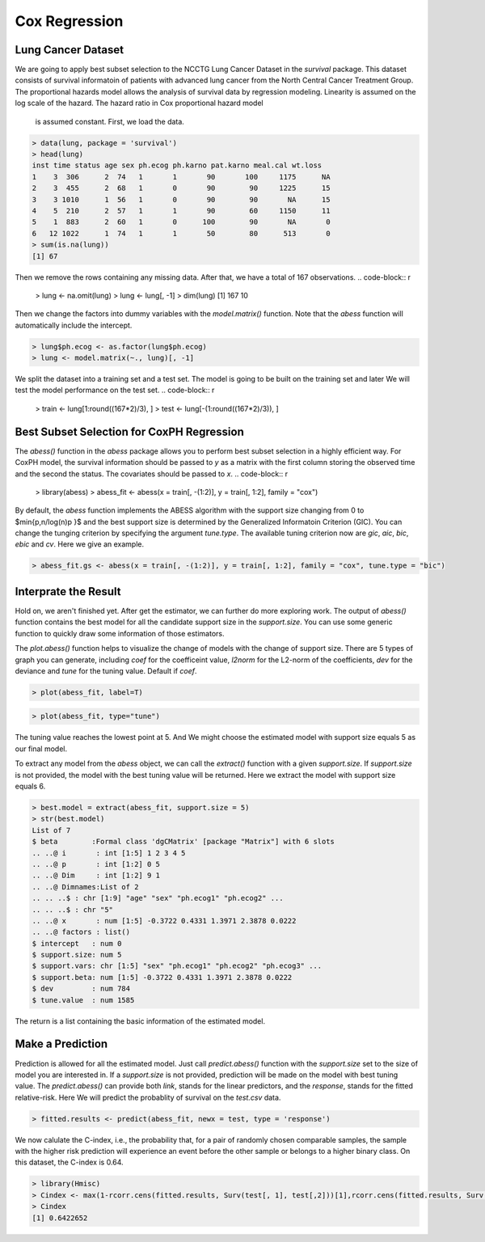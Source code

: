 ================
Cox Regression
================

Lung Cancer Dataset
--------------------

We are going to apply best subset selection to the NCCTG Lung Cancer Dataset in the `survival` package. This dataset consists of survival informatoin of patients with advanced lung cancer from the North Central Cancer Treatment Group. The proportional hazards model allows the analysis of survival data by regression modeling.
Linearity is assumed on the log scale of the hazard. The hazard ratio in Cox proportional hazard model
 is assumed constant. First, we load the data. 
.. code-block:: r

    > data(lung, package = 'survival')
    > head(lung)
    inst time status age sex ph.ecog ph.karno pat.karno meal.cal wt.loss
    1    3  306      2  74   1       1       90       100     1175      NA
    2    3  455      2  68   1       0       90        90     1225      15
    3    3 1010      1  56   1       0       90        90       NA      15
    4    5  210      2  57   1       1       90        60     1150      11
    5    1  883      2  60   1       0      100        90       NA       0
    6   12 1022      1  74   1       1       50        80      513       0
    > sum(is.na(lung))
    [1] 67

Then we remove the rows containing any missing data. After that, we have a total of 167 observations. 
.. code-block:: r

    > lung <- na.omit(lung)
    > lung <- lung[, -1]
    > dim(lung)
    [1] 167  10

Then we change the factors into dummy variables with the `model.matrix()` function. Note that the `abess` function will automatically include the intercept.

.. code-block:: r

    > lung$ph.ecog <- as.factor(lung$ph.ecog)
    > lung <- model.matrix(~., lung)[, -1]

We split the dataset into a training set and a test set. The model is going to be built on the training set and later We will test the model performance on the test set.
.. code-block:: r

    > train <- lung[1:round((167*2)/3), ]
    > test <- lung[-(1:round((167*2)/3)), ]

Best Subset Selection for CoxPH Regression
--------------------------------------------
The `abess()` function in the `abess` package allows you to perform best subset selection in a highly efficient way. For CoxPH model, the survival information should be passed to `y` as a matrix with the first column storing the observed time and the second the status. The covariates should be passed to `x`.
.. code-block:: r

    > library(abess)
    > abess_fit <- abess(x = train[, -(1:2)], y = train[, 1:2], family = "cox")

By default, the `abess` function implements the ABESS algorithm with the support size changing from 0 to $\min\{p,n/log(n)p \}$ and the best support size is determined by the Generalized Informatoin Criterion (GIC). You can change the tunging criterion by specifying the argument `tune.type`. The available tuning criterion now are `gic`, `aic`, `bic`, `ebic` and `cv`. Here we give an example.

.. code-block:: r

    > abess_fit.gs <- abess(x = train[, -(1:2)], y = train[, 1:2], family = "cox", tune.type = "bic")

Interprate the Result
----------------------

Hold on, we aren't finished yet. After get the estimator, we can further do more exploring work.
The output of `abess()` function contains the best model for all the candidate support size in the `support.size`. You can use some generic function to quickly draw some information of those estimators.

.. code-block:: r
    > # draw the estimated coefficients on all candidate support size
    > coef(abess_fit)
    10 x 10 sparse Matrix of class "dgCMatrix"
    [[ suppressing 10 column names ‘0’, ‘1’, ‘2’ ... ]]
                                                                                                
    (intercept) . .         .          .          .           .           .            .          
    age         . .         .          .          .           .           .            .          
    sex         . .         .         -0.3056507 -0.31215218 -0.37216950 -0.397995667 -0.400493303
    ph.ecog1    . .         .          .          .           0.43313467  0.491343307  0.499949884
    ph.ecog2    . 0.6198472 0.6340005  0.6485150  0.90762605  1.39709205  1.545513274  1.424131920
    ph.ecog3    . .         1.6332116  1.5289436  1.85001625  2.38778405  2.543614482  2.499382520
    ph.karno    . .         .          .          0.01230716  0.02222591  0.022680364  0.024310342
    pat.karno   . .         .          .          .           .           .           -0.008446641
    meal.cal    . .         .          .          .           .           .            .          
    wt.loss     . .         .          .          .           .          -0.008627062 -0.010143182
                                        
    (intercept)  .            .           
    age          0.009608071  0.0087628223
    sex         -0.404941177 -0.4176181736
    ph.ecog1     0.544370477  0.5487752876
    ph.ecog2     1.425800199  1.4055828478
    ph.ecog3     2.498480073  2.5322886865
    ph.karno     0.026438213  0.0266007344
    pat.karno   -0.008262139 -0.0076751166
    meal.cal     .           -0.0001728142
    wt.loss     -0.009555062 -0.0097601250
    > 
    > # get the deviance of the estimated model on all candidate support size
    > deviance(abess_fit)
    [1] 798.3509 791.3829 789.7577 787.5387 785.8258 783.7560 782.4605 781.7364 781.1942 780.8985
    > 
    > # print the fitted model
    > print(abess_fit)
    Call:
    abess.default(x = train[, -(1:2)], y = train[, 1:2], family = "cox")

    support.size      dev      GIC
    1             0 798.3509 1596.702
    2             1 791.3829 1586.171
    3             2 789.7577 1586.325
    4             3 787.5387 1585.292
    5             4 785.8258 1585.271
    6             5 783.7560 1584.536
    7             6 782.4605 1585.350
    8             7 781.7364 1587.306
    9             8 781.1942 1589.627
    10            9 780.8985 1589.035

The `plot.abess()` function helps to visualize the change of models with the change of support size. There are 5 types of graph you can generate, including `coef` for the coefficeint value, `l2norm` for the L2-norm of the coefficients, `dev` for the deviance and `tune` for the tuning value. Default if `coef`.

.. code-block:: r

    > plot(abess_fit, label=T)

.. figure:: fig/coxcoef.png
 :scale: 50 %
 :alt: map to buried treasure

.. code-block:: r

    > plot(abess_fit, type="tune")
    
.. figure:: fig/coxtune.png
 :scale: 50 %
 :alt: map to buried treasure

The tuning value reaches the lowest point at 5. And We might choose the estimated model with support size equals 5 as our final model. 

To extract any model from the `abess` object, we can call the `extract()` function with a given `support.size`. If `support.size` is not provided, the model with the best tuning value will be returned. Here we extract the model with support size equals 6.

.. code-block:: r

    > best.model = extract(abess_fit, support.size = 5)
    > str(best.model)
    List of 7
    $ beta        :Formal class 'dgCMatrix' [package "Matrix"] with 6 slots
    .. ..@ i       : int [1:5] 1 2 3 4 5
    .. ..@ p       : int [1:2] 0 5
    .. ..@ Dim     : int [1:2] 9 1
    .. ..@ Dimnames:List of 2
    .. .. ..$ : chr [1:9] "age" "sex" "ph.ecog1" "ph.ecog2" ...
    .. .. ..$ : chr "5"
    .. ..@ x       : num [1:5] -0.3722 0.4331 1.3971 2.3878 0.0222
    .. ..@ factors : list()
    $ intercept   : num 0
    $ support.size: num 5
    $ support.vars: chr [1:5] "sex" "ph.ecog1" "ph.ecog2" "ph.ecog3" ...
    $ support.beta: num [1:5] -0.3722 0.4331 1.3971 2.3878 0.0222
    $ dev         : num 784
    $ tune.value  : num 1585

The return is a list containing the basic information of the estimated model.

Make a Prediction
------------------

Prediction is allowed for all the estimated model. Just call `predict.abess()` function with the `support.size` set to the size of model you are interested in. If a `support.size` is not provided, prediction will be made on the model with best tuning value. The `predict.abess()` can provide both `link`, stands for the linear predictors, and the `response`, stands for the fitted relative-risk. Here We will predict the probablity of survival on the `test.csv` data.

.. code-block:: r

    > fitted.results <- predict(abess_fit, newx = test, type = 'response')

We now calulate the C-index, i.e., the probability that, for a pair of randomly chosen comparable samples, the sample with the higher risk prediction will experience an event before the other sample or belongs to a higher binary class. On this dataset, the C-index is 0.64.

.. code-block:: r

    > library(Hmisc)
    > Cindex <- max(1-rcorr.cens(fitted.results, Surv(test[, 1], test[,2]))[1],rcorr.cens(fitted.results, Surv(test[, 1], test[,2]))[1])
    > Cindex
    [1] 0.6422652